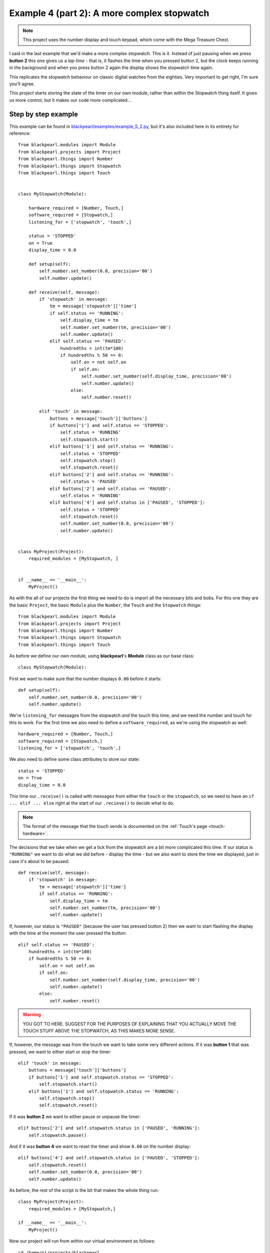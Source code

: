 .. _example4_2:
    
Example 4 (part 2): A more complex stopwatch
============================================

.. note:: This project uses the number display and touch keypad, which come with
          the Mega Treasure Chest.

I said in the last example that we'd make a more complex stopwatch. This is it.
Instead of just pausing when we press **button 2** this one gives us a *lap
time* - that is, it flashes the time when you pressed button 2, but the clock
keeps running in the background and when you press button 2 again the display
shows the stopwatch time again.

This replicates the stopwatch behaviour on classic digital watches from the
eighties. Very important to get right, I'm sure you'll agree.

This project starts storing the state of the timer on our own module, rather
than within the Stopwatch thing itself. It gives us more control, but it makes
our code more complicated...

Step by step example
--------------------

This example can be found in
`blackpearl/examples/example_5_2.py
<https://github.com/offmessage/blackpearl/blob/master/blackpearl/examples/example_5_2.py>`_,
but it's also included here in its entirety for reference::
  
  from blackpearl.modules import Module
  from blackpearl.projects import Project
  from blackpearl.things import Number
  from blackpearl.things import Stopwatch
  from blackpearl.things import Touch
  
  
  class MyStopwatch(Module):
      
      hardware_required = [Number, Touch,]
      software_required = [Stopwatch,]
      listening_for = ['stopwatch', 'touch',]
      
      status = 'STOPPED'
      on = True
      display_time = 0.0
      
      def setup(self):
          self.number.set_number(0.0, precision='00')
          self.number.update()
        
      def receive(self, message):
          if 'stopwatch' in message:
              tm = message['stopwatch']['time']
              if self.status == 'RUNNING':
                  self.display_time = tm
                  self.number.set_number(tm, precision='00')
                  self.number.update()
              elif self.status == 'PAUSED':
                  hundredths = int(tm*100)
                  if hundredths % 50 == 0:
                      self.on = not self.on
                      if self.on:
                          self.number.set_number(self.display_time, precision='00')
                          self.number.update()
                      else:
                          self.number.reset()
                      
          elif 'touch' in message:
              buttons = message['touch']['buttons']
              if buttons['1'] and self.status == 'STOPPED':
                  self.status = 'RUNNING'
                  self.stopwatch.start()
              elif buttons['1'] and self.status == 'RUNNING':
                  self.status = 'STOPPED'
                  self.stopwatch.stop()
                  self.stopwatch.reset()
              elif buttons['2'] and self.status == 'RUNNING':
                  self.status = 'PAUSED'
              elif buttons['2'] and self.status == 'PAUSED':
                  self.status = 'RUNNING'
              elif buttons['4'] and self.status in ['PAUSED', 'STOPPED']:
                  self.status = 'STOPPED'
                  self.stopwatch.reset()
                  self.number.set_number(0.0, precision='00')
                  self.number.update()
          
          
  class MyProject(Project):
      required_modules = [MyStopwatch, ]
      
  
  if __name__ == '__main__':
      MyProject()  
  
As with the all of our projects the first thing we need to do is import all the
necessary bits and bobs. For this one they are the basic ``Project``, the basic
``Module`` plus the ``Number``, the ``Touch`` and the ``Stopwatch`` *things*::

  from blackpearl.modules import Module
  from blackpearl.projects import Project
  from blackpearl.things import Number
  from blackpearl.things import Stopwatch
  from blackpearl.things import Touch

As before we define our own module, using **blackpearl**'s **Module** class as
our base class::

  class MyStopwatch(Module):
      
First we want to make sure that the number displays ``0.00`` before it starts::
  
      def setup(self):
          self.number.set_number(0.0, precision='00')
          self.number.update()
  
We're ``listening_for`` messages from the stopwatch *and* the touch this time,
and we need the number and touch for this to work. For the first time we also
need to define a ``software_required``, as we're using the stopwatch as well::

      hardware_required = [Number, Touch,]
      software_required = [Stopwatch,]
      listening_for = ['stopwatch', 'touch',]
  
We also need to define some class attributes to store our state::
  
      status = 'STOPPED'
      on = True
      display_time = 0.0

This time our ``.receive()`` is called with messages from either the ``touch``
or the ``stopwatch``, so we need to have an ``if ... elif ... else`` right at
the start of our ``.recieve()`` to decide what to do.

.. note:: The format of the message that the touch sends is documented on the
          :ref:`Touch's page <touch-hardware>`.

The decisions that we take when we get a tick from the stopwatch are a bit more
complicated this time. If our status is ``"RUNNING"`` we want to do what we did
before - display the time - but we also want to store the time we displayed,
just in case it's about to be paused::

      def receive(self, message):
          if 'stopwatch' in message:
              tm = message['stopwatch']['time']
              if self.status == 'RUNNING':
                  self.display_time = tm
                  self.number.set_number(tm, precision='00')
                  self.number.update()
                  
If, however, our status is ``"PAUSED"`` (because the user has pressed button 2)
then we want to start flashing the display with the time at the moment the user
pressed the button::
  
              elif self.status == 'PAUSED':
                  hundredths = int(tm*100)
                  if hundredths % 50 == 0:
                      self.on = not self.on
                      if self.on:
                          self.number.set_number(self.display_time, precision='00')
                          self.number.update()
                      else:
                          self.number.reset()
  
.. warning:: YOU GOT TO HERE. SUGGEST FOR THE PURPOSES OF EXPLAINING THAT YOU
             ACTUALLY MOVE THE TOUCH STUFF ABOVE THE STOPWATCH, AS THIS MAKES
             MORE SENSE.
             
If, however, the message was from the touch we want to take some very different
actions. If it was **button 1** that was pressed, we want to either start or 
stop the timer::
  
          elif 'touch' in message:
              buttons = message['touch']['buttons']
              if buttons['1'] and self.stopwatch.status == 'STOPPED':
                  self.stopwatch.start()
              elif buttons['1'] and self.stopwatch.status == 'RUNNING':
                  self.stopwatch.stop()
                  self.stopwatch.reset()
  
If it was **button 2** we want to either pause or unpause the timer::
  
              elif buttons['2'] and self.stopwatch.status in ['PAUSED', 'RUNNING']:
                  self.stopwatch.pause()
  
And if it was **button 4** we want to reset the timer and show ``0.00`` on the
number display::
  
              elif buttons['4'] and self.stopwatch.status in ['PAUSED', 'STOPPED']:
                  self.stopwatch.reset()
                  self.number.set_number(0.0, precision='00')
                  self.number.update()
  
As before, the rest of the script is the bit that makes the whole thing run::

  class MyProject(Project):
      required_modules = [MyStopwatch,]
  
  if __name__ == '__main__':
      MyProject()
  
Now our project will run from within our virtual environment as follows::

  cd /home/pi/projects/blackpearl
  source venv/bin/activate
  python blackpearl/examples/example_5.py
  
  
